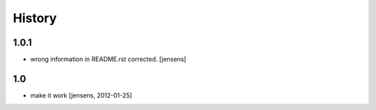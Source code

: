 
History
=======

1.0.1
-----

- wrong information in README.rst corrected. 
  [jensens]

1.0
---

- make it work [jensens, 2012-01-25]
